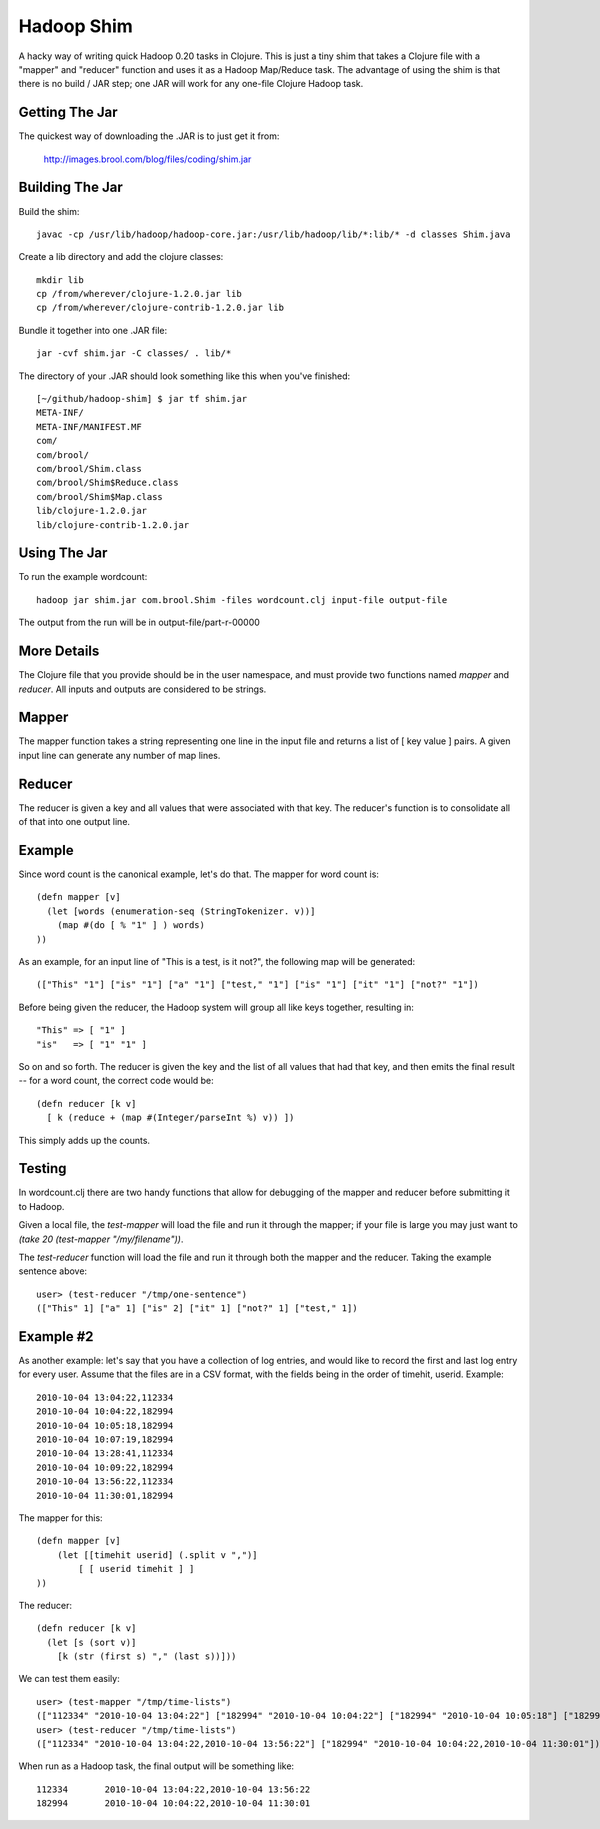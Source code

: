 Hadoop Shim
===========

A hacky way of writing quick Hadoop 0.20 tasks in Clojure.  This is
just a tiny shim that takes a Clojure file with a "mapper" and
"reducer" function and uses it as a Hadoop Map/Reduce task.  The
advantage of using the shim is that there is no build / JAR step;  one
JAR will work for any one-file Clojure Hadoop task.

Getting The Jar
---------------

The quickest way of downloading the .JAR is to just get it from:

    http://images.brool.com/blog/files/coding/shim.jar

Building The Jar 
----------------

Build the shim::

    javac -cp /usr/lib/hadoop/hadoop-core.jar:/usr/lib/hadoop/lib/*:lib/* -d classes Shim.java

Create a lib directory and add the clojure classes::

    mkdir lib
    cp /from/wherever/clojure-1.2.0.jar lib
    cp /from/wherever/clojure-contrib-1.2.0.jar lib

Bundle it together into one .JAR file::

    jar -cvf shim.jar -C classes/ . lib/*

The directory of your .JAR should look something like this when you've
finished::

    [~/github/hadoop-shim] $ jar tf shim.jar
    META-INF/
    META-INF/MANIFEST.MF
    com/
    com/brool/
    com/brool/Shim.class
    com/brool/Shim$Reduce.class
    com/brool/Shim$Map.class
    lib/clojure-1.2.0.jar
    lib/clojure-contrib-1.2.0.jar

Using The Jar
-------------

To run the example wordcount::

    hadoop jar shim.jar com.brool.Shim -files wordcount.clj input-file output-file

The output from the run will be in output-file/part-r-00000

More Details
------------

The Clojure file that you provide should be in the user namespace, and
must provide two functions named `mapper` and `reducer`.  All inputs
and outputs are considered to be strings.

Mapper
------

The mapper function takes a string representing one line in the input
file and returns a list of [ key value ] pairs.  A given input line
can generate any number of map lines.

Reducer
-------

The reducer is given a key and all values that were associated with
that key.  The reducer's function is to consolidate all of that into
one output line.

Example
-------

Since word count is the canonical example, let's do that.  The mapper
for word count is::

    (defn mapper [v]
      (let [words (enumeration-seq (StringTokenizer. v))]
        (map #(do [ % "1" ] ) words)
    ))

As an example, for an input line of "This is a test, is it not?", the
following map will be generated::

    (["This" "1"] ["is" "1"] ["a" "1"] ["test," "1"] ["is" "1"] ["it" "1"] ["not?" "1"])

Before being given the reducer, the Hadoop system will group all like
keys together, resulting in::

    "This" => [ "1" ]
    "is"   => [ "1" "1" ]

So on and so forth.  The reducer is given the key and the list of all
values that had that key, and then emits the final result -- for a
word count, the correct code would be::

    (defn reducer [k v]
      [ k (reduce + (map #(Integer/parseInt %) v)) ])

This simply adds up the counts.

Testing
-------

In wordcount.clj there are two handy functions that allow for
debugging of the mapper and reducer before submitting it to Hadoop.

Given a local file, the `test-mapper` will load the file and run it
through the mapper;  if your file is large you may just want to `(take
20 (test-mapper "/my/filename"))`.

The `test-reducer` function will load the file and run it through both the
mapper and the reducer.  Taking the example sentence above::

    user> (test-reducer "/tmp/one-sentence")
    (["This" 1] ["a" 1] ["is" 2] ["it" 1] ["not?" 1] ["test," 1])

Example #2
----------

As another example: let's say that you have a collection of log
entries, and would like to record the first and last log entry for
every user.  Assume that the files are in a CSV format, with the
fields being in the order of timehit, userid.  Example::

    2010-10-04 13:04:22,112334
    2010-10-04 10:04:22,182994
    2010-10-04 10:05:18,182994
    2010-10-04 10:07:19,182994
    2010-10-04 13:28:41,112334
    2010-10-04 10:09:22,182994
    2010-10-04 13:56:22,112334
    2010-10-04 11:30:01,182994

The mapper for this::

    (defn mapper [v]
        (let [[timehit userid] (.split v ",")]
            [ [ userid timehit ] ]
    ))

The reducer::

    (defn reducer [k v]
      (let [s (sort v)]
        [k (str (first s) "," (last s))]))

We can test them easily::

    user> (test-mapper "/tmp/time-lists")
    (["112334" "2010-10-04 13:04:22"] ["182994" "2010-10-04 10:04:22"] ["182994" "2010-10-04 10:05:18"] ["182994" "2010-10-04 10:07:19"] ["112334" "2010-10-04 13:28:41"] ["182994" "2010-10-04 10:09:22"] ["112334" "2010-10-04 13:56:22"] ["182994" "2010-10-04 11:30:01"])
    user> (test-reducer "/tmp/time-lists")
    (["112334" "2010-10-04 13:04:22,2010-10-04 13:56:22"] ["182994" "2010-10-04 10:04:22,2010-10-04 11:30:01"])

When run as a Hadoop task, the final output will be something like::

    112334       2010-10-04 13:04:22,2010-10-04 13:56:22
    182994       2010-10-04 10:04:22,2010-10-04 11:30:01
    


